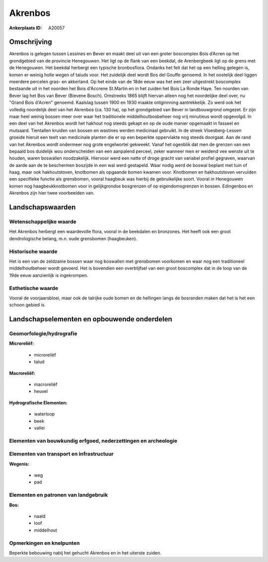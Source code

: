 Akrenbos
========

:Ankerplaats ID: A20057




Omschrijving
------------

Akrenbos is gelegen tussen Lessines en Bever en maakt deel uit van een
groter boscomplex Bois d’Acren op het grondgebied van de provincie
Henegouwen. Het ligt op de flank van een beekdal, de Arenbergbeek ligt
op de grens met de Henegouwen. Het beekdal herbergt een typische
bronbosflora. Ondanks het feit dat het op een helling gelegen is, komen
er weinig holle wegen of taluds voor. Het zuidelijk deel wordt Bos del
Gouffe genoemd. In het oostelijk deel liggen meerdere percelen gras- en
akkerland. Op het einde van de 18de eeuw was het een zeer uitgestrekt
boscomplex bestaande uit in het noorden het Bois d'Accrene St.Martin en
in het zuiden het Bois La Ronde Haye. Ten noorden van Bever lag het Bos
van Bever (Bievene Bosch). Omstreeks 1865 blijft hiervan alleen nog het
noordelijke deel over, nu "Grand Bois d'Acren" genoemd. Kaalslag tussen
1900 en 1930 maakte ontginnning aantrekkelijk. Zo werd ook het volledig
noordelijk deel van het Akrenbos (ca. 130 ha), op het grondgebied van
Bever in landbouwgrond omgezet. Er zijn maar heel weinig bossen meer
over waar het traditionele middelhoutbosbeheer nog vrij minutieus wordt
opgevolgd. In een deel van het Akrenbos wordt het hakhout nog steeds
gekapt en op de oude manier opgemaakt in fasseel en mutsaard. Tientallen
kruiden van bossen en wastines werden medicinaal gebruikt. In de streek
Vloesberg-Lessen groeide hieruit een teelt van medicinale planten die er
op een beperkte oppervlakte nog steeds doorgaat. Aan de rand van het
Akrenbos wordt ondermeer nog grote engelwortel gekweekt. Vanaf het
ogenblik dat men de grenzen van een bepaald bos duidelijk wou
onderscheiden van een aanpalend perceel, zeker wanneer men er weidend
vee wenste uit te houden, waren boswallen noodzakelijk. Hiervoor werd
een natte of droge gracht van variabel profiel gegraven, waarvan de
aarde aan de te beschermen boszijde in een wal werd gestapeld. Waar
nodig werd de boswal beplant met tuin of haag, maar ook hakhoutstoven,
knotbomen als opgaande bomen kwamen voor. Knotbomen en hakhoutstoven
vervulden een specifieke functie als grensbomen, vooral haagbeuk was
hierbij de gebruikelijke soort. Vooral in Henegouwen komen nog
haagbeukknotbomen voor in gelijkgrondse bosgrenzen of op
eigendomsgrenzen in bossen. Edingenbos en Akrenbos zijn hier twee
voorbeelden van. 



Landschapswaarden
-----------------


Wetenschappelijke waarde
~~~~~~~~~~~~~~~~~~~~~~~~


Het Akrenbos herbergt een waardevolle flora, vooral in de beekdalen
en bronzones. Het heeft ook een groot dendrologische belang, m.n. oude
grensbomen (haagbeuken).

Historische waarde
~~~~~~~~~~~~~~~~~~


Het is een van de zeldzame bossen waar nog boswallen met grensbomen
voorkomen en waar nog een traditioneel middelhoutbeheer wordt gevoerd.
Het is bovendien een overblijfsel van een groot boscomplex dat in de
loop van de 19de eeuw aanzienlijk is ingekrompen.

Esthetische waarde
~~~~~~~~~~~~~~~~~~

Vooral de voorjaarsbloei, maar ook de talrijke
oude bomen en de hellingen langs de bosranden maken dat het is het een
schoon gebied is.



Landschapselementen en opbouwende onderdelen
--------------------------------------------



Geomorfologie/hydrografie
~~~~~~~~~~~~~~~~~~~~~~~~~


**Microreliëf:**

 * microreliëf
 * talud


**Macroreliëf:**

 * macroreliëf
 * heuvel

**Hydrografische Elementen:**

 * waterloop
 * beek
 * vallei



Elementen van bouwkundig erfgoed, nederzettingen en archeologie
~~~~~~~~~~~~~~~~~~~~~~~~~~~~~~~~~~~~~~~~~~~~~~~~~~~~~~~~~~~~~~~

Elementen van transport en infrastructuur
~~~~~~~~~~~~~~~~~~~~~~~~~~~~~~~~~~~~~~~~~

**Wegenis:**

 * weg
 * pad



Elementen en patronen van landgebruik
~~~~~~~~~~~~~~~~~~~~~~~~~~~~~~~~~~~~~

**Bos:**

 * naald
 * loof
 * middelhout



Opmerkingen en knelpunten
~~~~~~~~~~~~~~~~~~~~~~~~~


Beperkte bebouwing nabij het gehucht Akrenbos en in het uiterste zuiden.
